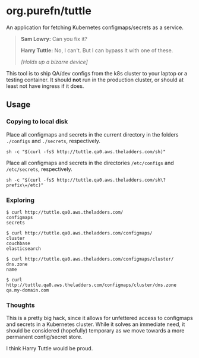 * org.purefn/tuttle
  An application for fetching Kubernetes configmaps/secrets as a service.

[[./doc/tuttle.jpg]]

#+BEGIN_QUOTE
*Sam Lowry:* Can you fix it?

*Harry Tuttle:* No, I can't. But I can bypass it with one of these.

/[Holds up a bizarre device]/
#+END_QUOTE

  This tool is to ship QA/dev configs from the k8s cluster to your
  laptop or a testing container.  It should *not* run in the production
  cluster, or should at least not have ingress if it does.

** Usage
*** Copying to local disk
Place all configmaps and secrets in the current directory in the folders
~./configs~ and ~./secrets~, respectively.
#+BEGIN_SRC 
sh -c "$(curl -fsS http://tuttle.qa0.aws.theladders.com/sh)" 
#+END_SRC

Place all configmaps and secrets in the directories ~/etc/configs~ and
~/etc/secrets~, respectively.
#+BEGIN_SRC 
sh -c "$(curl -fsS http://tuttle.qa0.aws.theladders.com/sh\?prefix\=/etc)"
#+END_SRC

*** Exploring
#+BEGIN_SRC 
$ curl http://tuttle.qa0.aws.theladders.com/ 
configmaps
secrets

$ curl http://tuttle.qa0.aws.theladders.com/configmaps/
cluster
couchbase
elasticsearch

$ curl http://tuttle.qa0.aws.theladders.com/configmaps/cluster/
dns.zone
name

$ curl http://tuttle.qa0.aws.theladders.com/configmaps/cluster/dns.zone
qa.my-domain.com
#+END_SRC

*** Thoughts
    This is a pretty big hack, since it allows for unfettered access to configmaps
    and secrets in a Kubernetes cluster.  While it solves an immediate need, it
    should be considered (hopefully) temporary as we move towards a more permanent
    config/secret store.

    I think Harry Tuttle would be proud.
